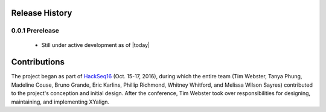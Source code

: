 Release History
===============

0.0.1 Prerelease
----------------

	* Still under active development as of |today|

Contributions
=============

The project began as part of `HackSeq16 <http://www.hackseq.com/>`_
(Oct. 15-17, 2016), during which the entire team (Tim Webster, Tanya Phung,
Madeline Couse, Bruno Grande, Eric Karlins, Phillip Richmond, Whitney Whitford,
and Melissa Wilson Sayres) contributed to the project's conception and initial
design. After the conference, Tim Webster took over responsibilities for
designing, maintaining, and implementing XYalign.

